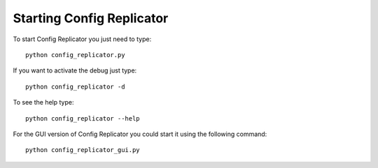 Starting Config Replicator
==========================

To start Config Replicator you just need to type:
::

    python config_replicator.py

If you want to activate the debug just type:
::

    python config_replicator -d

To see the help type:
::

    python config_replicator --help

For the GUI version of Config Replicator you could start it using the following command:
::

    python config_replicator_gui.py

